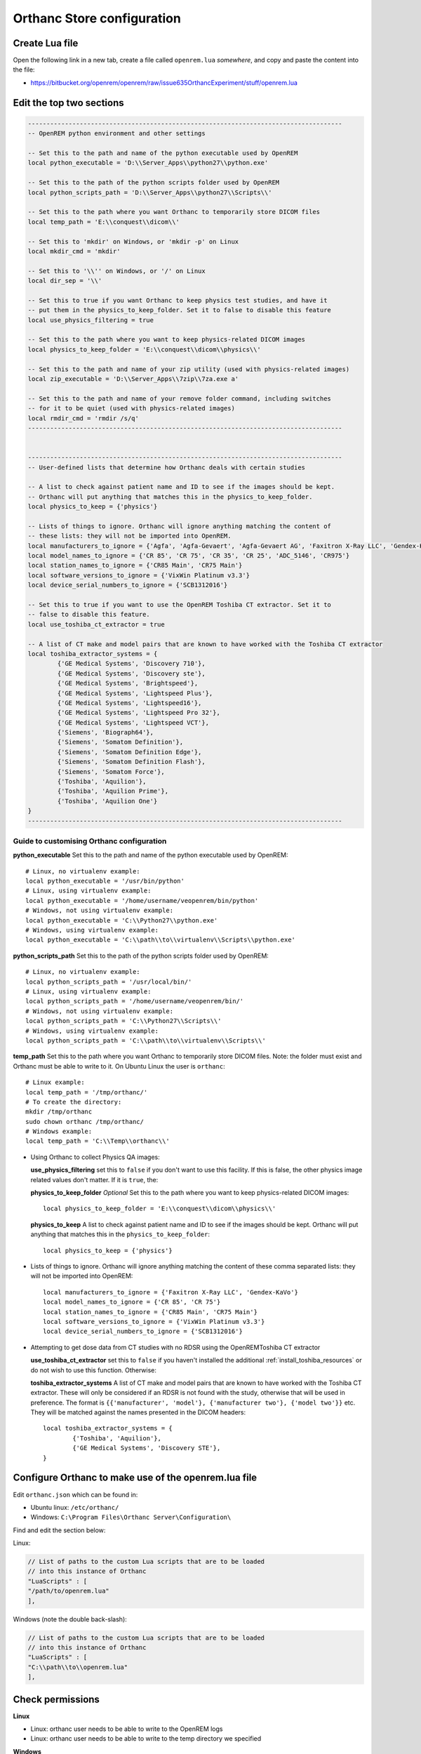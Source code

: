 Orthanc Store configuration
===========================

Create Lua file
---------------

Open the following link in a new tab, create a file called ``openrem.lua`` *somewhere*, and copy and paste the
content into the file:

* https://bitbucket.org/openrem/openrem/raw/issue635OrthancExperiment/stuff/openrem.lua

Edit the top two sections
-------------------------

..  sourcecode:: lua

    -------------------------------------------------------------------------------------
    -- OpenREM python environment and other settings

    -- Set this to the path and name of the python executable used by OpenREM
    local python_executable = 'D:\\Server_Apps\\python27\\python.exe'

    -- Set this to the path of the python scripts folder used by OpenREM
    local python_scripts_path = 'D:\\Server_Apps\\python27\\Scripts\\'

    -- Set this to the path where you want Orthanc to temporarily store DICOM files
    local temp_path = 'E:\\conquest\\dicom\\'

    -- Set this to 'mkdir' on Windows, or 'mkdir -p' on Linux
    local mkdir_cmd = 'mkdir'

    -- Set this to '\\'' on Windows, or '/' on Linux
    local dir_sep = '\\'

    -- Set this to true if you want Orthanc to keep physics test studies, and have it
    -- put them in the physics_to_keep_folder. Set it to false to disable this feature
    local use_physics_filtering = true

    -- Set this to the path where you want to keep physics-related DICOM images
    local physics_to_keep_folder = 'E:\\conquest\\dicom\\physics\\'

    -- Set this to the path and name of your zip utility (used with physics-related images)
    local zip_executable = 'D:\\Server_Apps\\7zip\\7za.exe a'

    -- Set this to the path and name of your remove folder command, including switches
    -- for it to be quiet (used with physics-related images)
    local rmdir_cmd = 'rmdir /s/q'
    -------------------------------------------------------------------------------------


    -------------------------------------------------------------------------------------
    -- User-defined lists that determine how Orthanc deals with certain studies

    -- A list to check against patient name and ID to see if the images should be kept.
    -- Orthanc will put anything that matches this in the physics_to_keep_folder.
    local physics_to_keep = {'physics'}

    -- Lists of things to ignore. Orthanc will ignore anything matching the content of
    -- these lists: they will not be imported into OpenREM.
    local manufacturers_to_ignore = {'Agfa', 'Agfa-Gevaert', 'Agfa-Gevaert AG', 'Faxitron X-Ray LLC', 'Gendex-KaVo'}
    local model_names_to_ignore = {'CR 85', 'CR 75', 'CR 35', 'CR 25', 'ADC_5146', 'CR975'}
    local station_names_to_ignore = {'CR85 Main', 'CR75 Main'}
    local software_versions_to_ignore = {'VixWin Platinum v3.3'}
    local device_serial_numbers_to_ignore = {'SCB1312016'}

    -- Set this to true if you want to use the OpenREM Toshiba CT extractor. Set it to
    -- false to disable this feature.
    local use_toshiba_ct_extractor = true

    -- A list of CT make and model pairs that are known to have worked with the Toshiba CT extractor
    local toshiba_extractor_systems = {
            {'GE Medical Systems', 'Discovery 710'},
            {'GE Medical Systems', 'Discovery ste'},
            {'GE Medical Systems', 'Brightspeed'},
            {'GE Medical Systems', 'Lightspeed Plus'},
            {'GE Medical Systems', 'Lightspeed16'},
            {'GE Medical Systems', 'Lightspeed Pro 32'},
            {'GE Medical Systems', 'Lightspeed VCT'},
            {'Siemens', 'Biograph64'},
            {'Siemens', 'Somatom Definition'},
            {'Siemens', 'Somatom Definition Edge'},
            {'Siemens', 'Somatom Definition Flash'},
            {'Siemens', 'Somatom Force'},
            {'Toshiba', 'Aquilion'},
            {'Toshiba', 'Aquilion Prime'},
            {'Toshiba', 'Aquilion One'}
    }
    -------------------------------------------------------------------------------------

Guide to customising Orthanc configuration
^^^^^^^^^^^^^^^^^^^^^^^^^^^^^^^^^^^^^^^^^^

**python_executable** Set this to the path and name of the python executable used by OpenREM::

    # Linux, no virtualenv example:
    local python_executable = '/usr/bin/python'
    # Linux, using virtualenv example:
    local python_executable = '/home/username/veopenrem/bin/python'
    # Windows, not using virtualenv example:
    local python_executable = 'C:\\Python27\\python.exe'
    # Windows, using virtualenv example:
    local python_executable = 'C:\\path\\to\\virtualenv\\Scripts\\python.exe'

**python_scripts_path** Set this to the path of the python scripts folder used by OpenREM::

    # Linux, no virtualenv example:
    local python_scripts_path = '/usr/local/bin/'
    # Linux, using virtualenv example:
    local python_scripts_path = '/home/username/veopenrem/bin/'
    # Windows, not using virtualenv example:
    local python_scripts_path = 'C:\\Python27\\Scripts\\'
    # Windows, using virtualenv example:
    local python_scripts_path = 'C:\\path\\to\\virtualenv\\Scripts\\'

**temp_path** Set this to the path where you want Orthanc to temporarily store DICOM files.
Note: the folder must exist and Orthanc must be able to write to it. On Ubuntu Linux the user is ``orthanc``::

    # Linux example:
    local temp_path = '/tmp/orthanc/'
    # To create the directory:
    mkdir /tmp/orthanc
    sudo chown orthanc /tmp/orthanc/
    # Windows example:
    local temp_path = 'C:\\Temp\\orthanc\\'

* Using Orthanc to collect Physics QA images:

  **use_physics_filtering** set this to ``false`` if you don't want to use this facility. If this is false, the other
  physics image related values don't matter. If it is ``true``, the:

  **physics_to_keep_folder** *Optional* Set this to the path where you want to keep physics-related DICOM images::

      local physics_to_keep_folder = 'E:\\conquest\\dicom\\physics\\'

  **physics_to_keep** A list to check against patient name and ID to see if the images should be kept.
  Orthanc will put anything that matches this in the ``physics_to_keep_folder``::

      local physics_to_keep = {'physics'}

* Lists of things to ignore. Orthanc will ignore anything matching the content of
  these comma separated lists: they will not be imported into OpenREM::

    local manufacturers_to_ignore = {'Faxitron X-Ray LLC', 'Gendex-KaVo'}
    local model_names_to_ignore = {'CR 85', 'CR 75'}
    local station_names_to_ignore = {'CR85 Main', 'CR75 Main'}
    local software_versions_to_ignore = {'VixWin Platinum v3.3'}
    local device_serial_numbers_to_ignore = {'SCB1312016'}

* Attempting to get dose data from CT studies with no RDSR using the OpenREMToshiba CT extractor

  **use_toshiba_ct_extractor** set this to ``false`` if you haven't installed the additional
  :ref:`install_toshiba_resources` or do not wish to use this function. Otherwise:

  **toshiba_extractor_systems** A list of CT make and model pairs that are known to have worked with the Toshiba CT
  extractor. These will only be considered if an RDSR is not found with the study, otherwise that will be used in
  preference. The format is ``{{'manufacturer', 'model'}, {'manufacturer two'}, {'model two'}}`` etc. They will be
  matched against the names presented in the DICOM headers::

      local toshiba_extractor_systems = {
              {'Toshiba', 'Aquilion'},
              {'GE Medical Systems', 'Discovery STE'},
      }

Configure Orthanc to make use of the openrem.lua file
-----------------------------------------------------

Edit ``orthanc.json`` which can be found in:

* Ubuntu linux: ``/etc/orthanc/``
* Windows: ``C:\Program Files\Orthanc Server\Configuration\``

Find and edit the section below:

Linux:

..  sourcecode:: json

    // List of paths to the custom Lua scripts that are to be loaded
    // into this instance of Orthanc
    "LuaScripts" : [
    "/path/to/openrem.lua"
    ],

Windows (note the double back-slash):

..  sourcecode:: json

    // List of paths to the custom Lua scripts that are to be loaded
    // into this instance of Orthanc
    "LuaScripts" : [
    "C:\\path\\to\\openrem.lua"
    ],

Check permissions
-----------------

**Linux**

* Linux: orthanc user needs to be able to write to the OpenREM logs
* Linux: orthanc user needs to be able to write to the temp directory we specified

**Windows**

* Orthanc will be running as a local admin user, so should be able to function without any special consideration

Restart Orthanc
---------------

Ubuntu linux::

    sudo service orthanc force-reload

Windows:

* Run ``Services.msc`` as an administrator
* Right-hand click on the Orthanc entry and select ``Restart``
